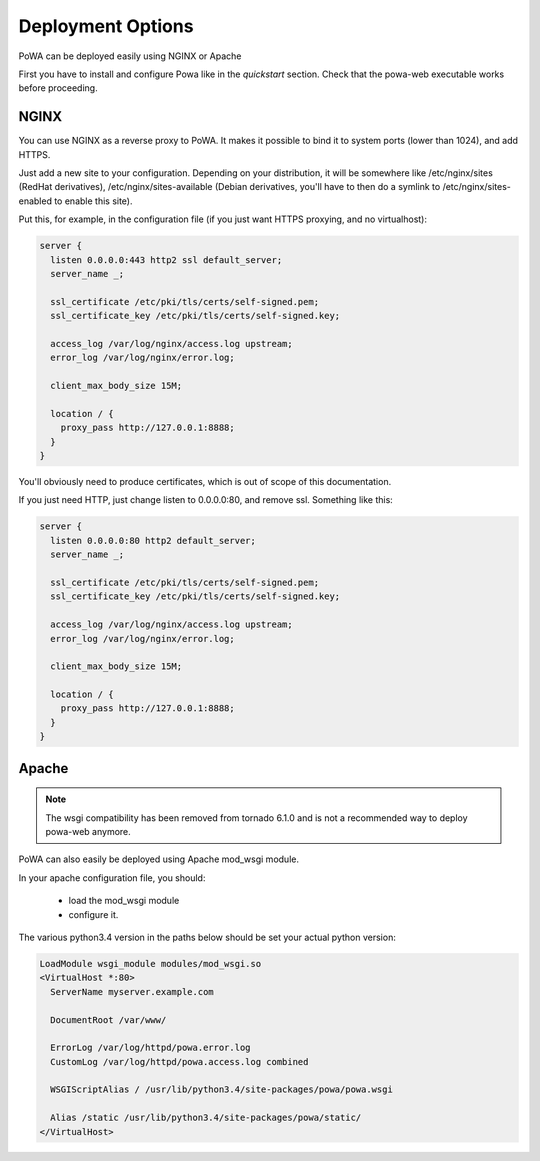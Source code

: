 Deployment Options
==================


PoWA can be deployed easily using NGINX or Apache

First you have to install and configure Powa like in the `quickstart` section.
Check that the powa-web executable works before proceeding.

NGINX
-----

You can use NGINX as a reverse proxy to PoWA. It makes it possible to bind it
to system ports (lower than 1024), and add HTTPS.

Just add a new site to your configuration. Depending on your distribution, it will be
somewhere like /etc/nginx/sites (RedHat derivatives), /etc/nginx/sites-available
(Debian derivatives, you'll have to then do a symlink to /etc/nginx/sites-enabled to enable this site).

Put this, for example, in the configuration file (if you just want HTTPS proxying, and no virtualhost):

.. code-block:: nginx

    server {
      listen 0.0.0.0:443 http2 ssl default_server;
      server_name _;

      ssl_certificate /etc/pki/tls/certs/self-signed.pem;
      ssl_certificate_key /etc/pki/tls/certs/self-signed.key;

      access_log /var/log/nginx/access.log upstream;
      error_log /var/log/nginx/error.log;

      client_max_body_size 15M;

      location / {
        proxy_pass http://127.0.0.1:8888;
      }
    }

You'll obviously need to produce certificates, which is out of scope of this documentation.

If you just need HTTP, just change listen to 0.0.0.0:80, and remove ssl. Something like this:

.. code-block:: nginx

    server {
      listen 0.0.0.0:80 http2 default_server;
      server_name _;

      ssl_certificate /etc/pki/tls/certs/self-signed.pem;
      ssl_certificate_key /etc/pki/tls/certs/self-signed.key;

      access_log /var/log/nginx/access.log upstream;
      error_log /var/log/nginx/error.log;

      client_max_body_size 15M;

      location / {
        proxy_pass http://127.0.0.1:8888;
      }
    }


Apache
------

.. note::

    The wsgi compatibility has been removed from tornado 6.1.0 and is not a
    recommended way to deploy powa-web anymore.

PoWA can also easily be deployed using Apache mod_wsgi module.

In your apache configuration file, you should:

 - load the mod_wsgi module
 - configure it.

The various python3.4 version in the paths below should be set your actual
python version:

.. code-block:: apache

  LoadModule wsgi_module modules/mod_wsgi.so
  <VirtualHost *:80>
    ServerName myserver.example.com

    DocumentRoot /var/www/

    ErrorLog /var/log/httpd/powa.error.log
    CustomLog /var/log/httpd/powa.access.log combined

    WSGIScriptAlias / /usr/lib/python3.4/site-packages/powa/powa.wsgi

    Alias /static /usr/lib/python3.4/site-packages/powa/static/
  </VirtualHost>
